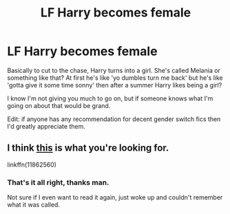 #+TITLE: LF Harry becomes female

* LF Harry becomes female
:PROPERTIES:
:Author: FrancisPepperwood
:Score: 1
:DateUnix: 1495691963.0
:DateShort: 2017-May-25
:FlairText: Request
:END:
Basically to cut to the chase, Harry turns into a girl. She's called Melania or something like that? At first he's like 'yo dumbles turn me back' but he's like 'gotta give it some time sonny' then after a summer Harry likes being a girl?

I know I'm not giving you much to go on, but if someone knows what I'm going on about that would be grand.

Edit: if anyone has any recommendation for decent gender switch fics then I'd greatly appreciate them.


** I think [[https://www.fanfiction.net/s/11862560/1/To-Reach-Without][this]] is what you're looking for.

linkffn(11862560)
:PROPERTIES:
:Author: Euthoniel
:Score: 3
:DateUnix: 1495693167.0
:DateShort: 2017-May-25
:END:

*** That's it all right, thanks man.

Not sure if I even want to read it again, just woke up and couldn't remember what it was called.
:PROPERTIES:
:Author: FrancisPepperwood
:Score: 1
:DateUnix: 1495693792.0
:DateShort: 2017-May-25
:END:
